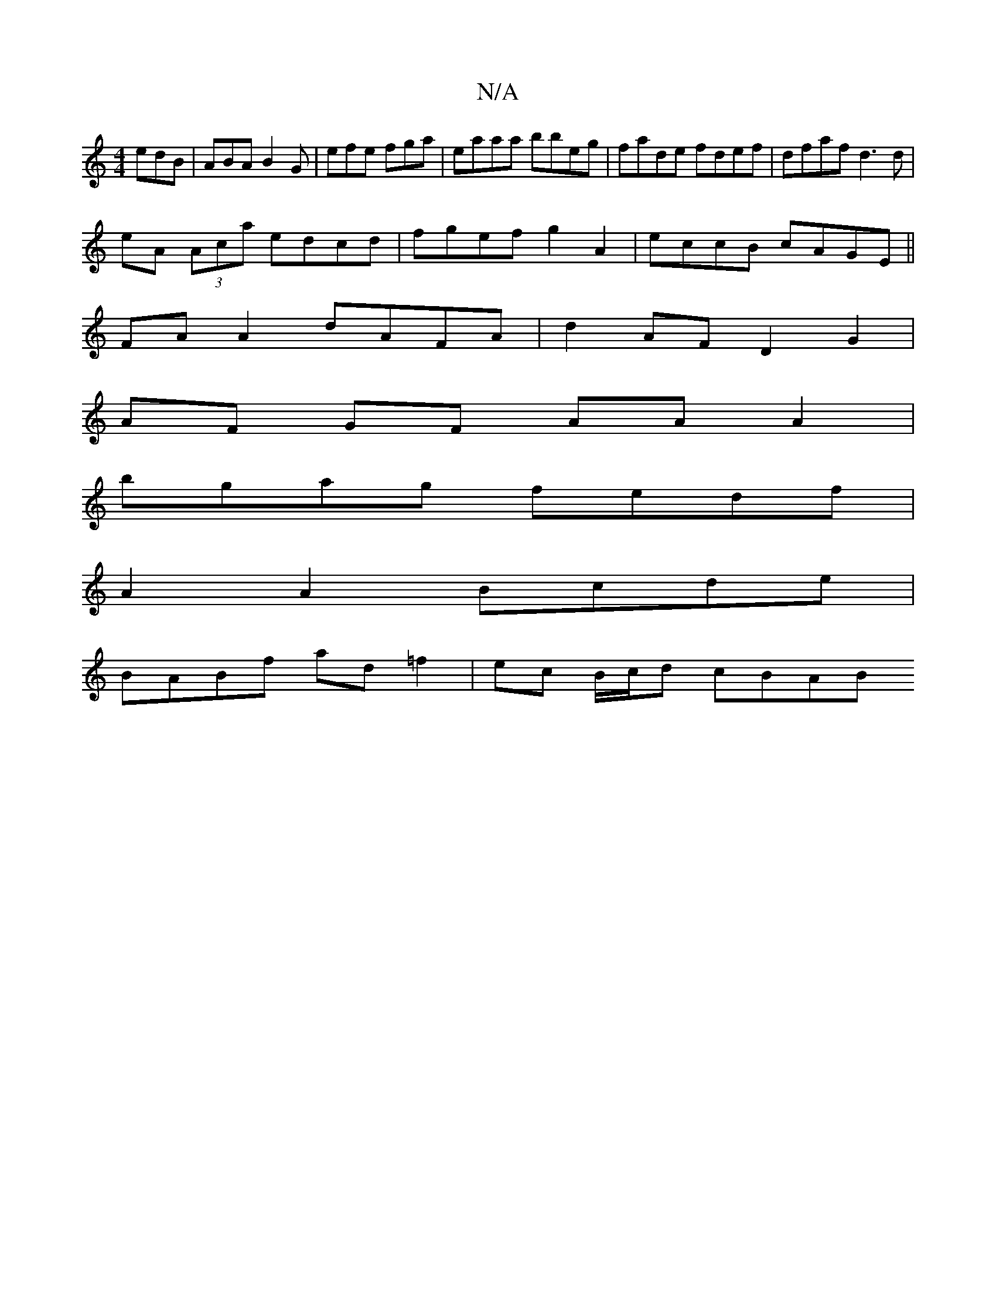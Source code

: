 X:1
T:N/A
M:4/4
R:N/A
K:Cmajor
edB | ABA B2 G | efe fga | eaaa bbeg|fade fdef|dfaf d3 d|
eA (3Aca edcd|fgef g2 A2|eccB cAGE||
FA A2 dAFA|d2 AF D2 G2|
AF GF AA A2|
bgag fedf|
M:2 G3B3c|d3 d eag2|
A2 A2 Bcde|
BABf ad=f2|ec B/c/d cBAB